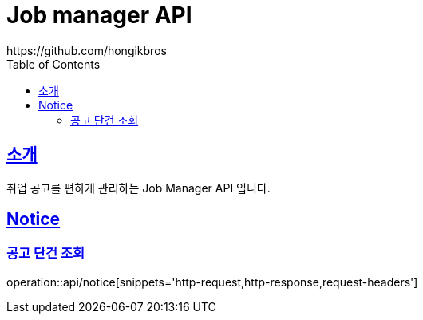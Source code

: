 ifndef::snippets[]
:snippets: ../../../build/generated-snippets
endif::[]
:doctype: book
:icons: font
:source-highlighter: highlightjs
:toc: left
:toclevels: 3
:sectlinks:

= Job manager API
https://github.com/hongikbros

[[introduction]]
== 소개

취업 공고를 편하게 관리하는 Job Manager API 입니다.

[[resources-Notice]]
== Notice

[[resources-Notice-find]]
=== 공고 단건 조회

operation::api/notice[snippets='http-request,http-response,request-headers']
